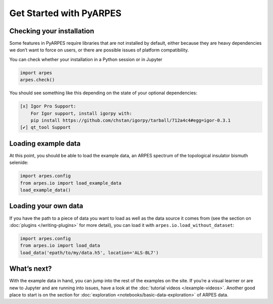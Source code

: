 Get Started with PyARPES
========================

Checking your installation
--------------------------

Some features in PyARPES require libraries that are not installed by
default, either because they are heavy dependencies we don’t want to
force on users, or there are possible issues of platform compatibility.

You can check whether your installation in a Python session or in
Jupyter

.. code:: python

   import arpes
   arpes.check()

You should see something like this depending on the state of your
optional dependencies:


.. only:: html or singlehtml
.. code:: text

   [x] Igor Pro Support:
       For Igor support, install igorpy with: 
       pip install https://github.com/chstan/igorpy/tarball/712a4c4#egg=igor-0.3.1
   [✔] qt_tool Support

Loading example data
--------------------

At this point, you should be able to load the example data, an ARPES
spectrum of the topological insulator bismuth selenide:

.. code:: python

   import arpes.config
   from arpes.io import load_example_data
   load_example_data()

Loading your own data
---------------------

If you have the path to a piece of data you want to load as well as the
data source it comes from (see the section on
:doc:`plugins </writing-plugins>` for more detail), you can load it with
``arpes.io.load_without_dataset``:

.. code:: python

   import arpes.config
   from arpes.io import load_data
   load_data('epath/to/my/data.h5', location='ALS-BL7')

What’s next?
------------

With the example data in hand, you can jump into the rest of the
examples on the site. If you’re a visual learner or are new to Jupyter
and are running into issues, have a look at the :doc:`tutorial videos </example-videos>`.
Another good place to start is on the
section for :doc:`exploration <notebooks/basic-data-exploration>` of ARPES data.
